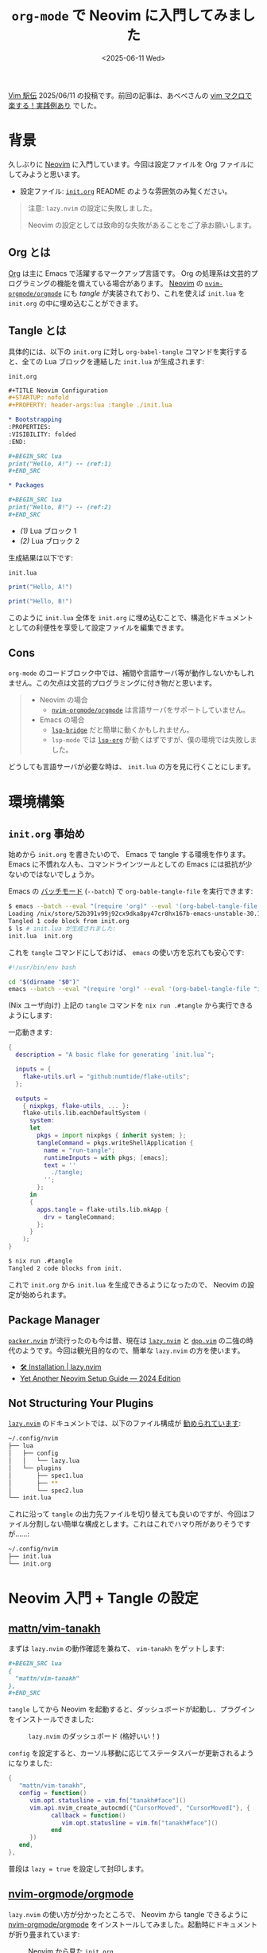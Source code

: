 #+TITLE: =org-mode= で Neovim に入門してみました
#+DATE: <2025-06-11 Wed>

[[https://vim-jp.org/ekiden/][Vim 駅伝]] 2025/06/11 の投稿です。前回の記事は、あべべさんの [[https://zenn.dev/abebe123000/articles/f5fd75017c3e08][vim マクロで楽する！実践例あり]] でした。

* 背景

久しぶりに [[https://neovim.io/][Neovim]] に入門しています。今回は設定ファイルを Org ファイルにしてみようと思います。

- 設定ファイル: [[https://github.com/toyboot4e/dotfiles/blob/nixos/editor/nvim/init.org][=init.org=]]
  README のような雰囲気のみ覧ください。

#+BEGIN_QUOTE
注意: =lazy.nvim= の設定に失敗しました。

Neovim の設定としては致命的な失敗があることをご了承お願いします。
#+END_QUOTE

** Org とは

[[https://orgmode.org/worg/org-syntax.html][Org]] は主に Emacs で活躍するマークアップ言語です。 Org の処理系は文芸的プログラミングの機能を備えている場合があります。 [[https://neovim.io/][Neovim]] の [[https://github.com/nvim-orgmode/orgmode][=nvim-orgmode/orgmode=]] にも /tangle/ が実装されており、これを使えば =init.lua= を =init.org= の中に埋め込むことができます。

** Tangle とは

具体的には、以下の =init.org= に対し =org-babel-tangle= コマンドを実行すると、全ての Lua ブロックを連結した =init.lua= が生成されます:

#+CAPTION: =init.org=
#+BEGIN_SRC org
,#+TITLE Neovim Configuration
,#+STARTUP: nofold
,#+PROPERTY: header-args:lua :tangle ./init.lua

,* Bootstrapping
:PROPERTIES:
:VISIBILITY: folded
:END:

,#+BEGIN_SRC lua
print("Hello, A!") -- (ref:1)
,#+END_SRC

,* Packages

,#+BEGIN_SRC lua
print("Hello, B!") -- (ref:2)
,#+END_SRC
#+END_SRC

- [[(1)]] Lua ブロック 1
- [[(2)]] Lua ブロック 2

生成結果は以下です:

#+CAPTION: =init.lua=
#+BEGIN_SRC lua
print("Hello, A!")

print("Hello, B!")

#+END_SRC

このように =init.lua= 全体を =init.org= に埋め込むことで、構造化ドキュメントとしての利便性を享受して設定ファイルを編集できます。

** Cons

=org-mode= のコードブロック中では、補間や言語サーバ等が動作しないかもしれません。この欠点は文芸的プログラミングに付き物だと思います。

#+BEGIN_QUOTE
- Neovim の場合
  - [[https://github.com/nvim-orgmode/orgmode][=nvim-orgmode/orgmode=]] は言語サーバをサポートしていません。
- Emacs の場合
  - [[https://github.com/manateelazycat/lsp-bridge][=lsp-bridge=]] だと簡単に動くかもしれません。
  - =lsp-mode= では [[https://emacs-lsp.github.io/lsp-mode/manual-language-docs/lsp-org/][=lsp-org=]] が動くはずですが、僕の環境では失敗しました。
#+END_QUOTE

どうしても言語サーバが必要な時は、 =init.lua= の方を見に行くことにします。

* 環境構築

** =init.org= 事始め

始めから =init.org= を書きたいので、 Emacs で tangle する環境を作ります。 Emacs に不慣れな人も、コマンドラインツールとしての Emacs には抵抗が少ないのではないでしょうか。

Emacs の [[https://www.gnu.org/s/emacs/manual/html_node/elisp/Batch-Mode.html][バッチモード]] (=--batch=) で =org-bable-tangle-file= を実行できます:

#+BEGIN_SRC sh
$ emacs --batch --eval "(require 'org)" --eval '(org-babel-tangle-file "init.org")'
Loading /nix/store/52b391v99j92cx9dka8py47cr8hx167b-emacs-unstable-30.1.90/share/emacs/site-lisp/site-start...
Tangled 1 code block from init.org
$ ls # init.lua が生成されました:
init.lua  init.org
#+END_SRC

これを =tangle= コマンドにしておけば、 =emacs= の使い方を忘れても安心です:

#+BEGIN_SRC sh
#!/usr/bin/env bash

cd "$(dirname "$0")"
emacs --batch --eval "(require 'org)" --eval '(org-babel-tangle-file "init.org")'
#+END_SRC

(Nix ユーザ向け) 上記の =tangle= コマンドを =nix run .#tangle= から実行できるようにします:

#+BEGIN_DETAILS =flake.nix=
一応動きます:

#+BEGIN_SRC nix
{
  description = "A basic flake for generating `init.lua`";

  inputs = {
    flake-utils.url = "github:numtide/flake-utils";
  };

  outputs =
    { nixpkgs, flake-utils, ... }:
    flake-utils.lib.eachDefaultSystem (
      system:
      let
        pkgs = import nixpkgs { inherit system; };
        tangleCommand = pkgs.writeShellApplication {
          name = "run-tangle";
          runtimeInputs = with pkgs; [emacs];
          text = ''
            ./tangle;
          '';
        };
      in
      {
        apps.tangle = flake-utils.lib.mkApp {
          drv = tangleCommand;
        };
      }
    );
}
#+END_SRC

#+BEGIN_SRC sh
$ nix run .#tangle
Tangled 2 code blocks from init.
#+END_SRC
#+END_DETAILS

これで =init.org= から =init.lua= を生成できるようになったので、 Neovim の設定が始められます。

** Package Manager

[[https://github.com/wbthomason/packer.nvim][=packer.nvim=]] が流行ったのも今は昔、現在は [[https://lazy.folke.io/installation][=lazy.nvim=]] と [[https://github.com/Shougo/dpp.vim][=dpp.vim=]] の二強の時代のようです。今回は観光目的なので、簡単な =lazy.nvim= の方を使います。

- [[https://lazy.folke.io/installation][🛠️ Installation | lazy.nvim]]
- [[https://vineeth.io/posts/neovim-setup][Yet Another Neovim Setup Guide — 2024 Edition]]

** Not Structuring Your Plugins

[[https://lazy.folke.io/installation][=lazy.nvim=]] のドキュメントでは、以下のファイル構成が [[https://lazy.folke.io/usage/structuring][勧められています]]:

#+BEGIN_SRC sh
~/.config/nvim
├── lua
│   ├── config
│   │   └── lazy.lua
│   └── plugins
│       ├── spec1.lua
│       ├── **
│       └── spec2.lua
└── init.lua
#+END_SRC

これに沿って =tangle= の出力先ファイルを切り替えても良いのですが、今回はファイル分割しない簡単な構成とします。これはこれでハマり所がありそうですが……:

#+BEGIN_SRC sh
~/.config/nvim
├── init.lua
└── init.org
#+END_SRC

* Neovim 入門 + Tangle の設定

** [[https://github.com/mattn/vim-tanakh][mattn/vim-tanakh]]

まずは =lazy.nvim= の動作確認を兼ねて、 =vim-tanakh= をゲットします:

#+BEGIN_SRC org
,#+BEGIN_SRC lua
{
  "mattn/vim-tanakh"
},
,#+END_SRC
#+END_SRC

=tangle= してから Neovim を起動すると、ダッシュボードが起動し、プラグインをインストールできました:

#+CAPTION: =lazy.nvim= のダッシュボード (格好いい！)
[[./img/2025-06-11-lazy-nvim.png]]

=config= を設定すると、カーソル移動に応じてステータスバーが更新されるようになりました:

#+BEGIN_SRC lua
{
   "mattn/vim-tanakh",
   config = function()
      vim.opt.statusline = vim.fn["tanakh#face"]()
      vim.api.nvim_create_autocmd({"CursorMoved", "CursorMovedI"}, {
            callback = function()
               vim.opt.statusline = vim.fn["tanakh#face"]()
            end
      })
   end,
},
#+END_SRC

[[./img/2025-06-11-tanakh.gif]]

普段は =lazy = true= を設定して封印します。

** [[https://github.com/nvim-orgmode/orgmode][nvim-orgmode/orgmode]]

=lazy.nvim= の使い方が分かったところで、 Neovim から tangle できるように [[https://github.com/nvim-orgmode/orgmode][nvim-orgmode/orgmode]] をインストールしてみました。起動時にドキュメントが折り畳まれています:

#+CAPTION: Neovim から見た =init.org=
#+ATTR_HTML: :width 500px
[[./img/2025-06-11-nvim-orgmode-headers.png]]

Emacs から見るとこうで、 =#+STARTUP: nofold= が反映されています。この動きが正しいです:

#+CAPTION: Emacs から見た =init.org=
#+ATTR_HTML: :width 500px
[[./img/2025-06-11-org-mode-headers.png]]

いきなり未実装機能 ([[https://github.com/nvim-orgmode/orgmode/issues/394][nvim-orgmode/orgmode#394]]) を引いてしまいました。どうしても欲しい機能はコントリビュートする必要がありそうです。

*** 畳み込みの初期値

README に沿っての最低限の設定をしてみます:

#+BEGIN_SRC lua
{
  'nvim-orgmode/orgmode',
  event = 'VeryLazy',
  ft = { 'org' },
  config = function()
    require('orgmode').setup({
      org_startup_folded = 'showeverything', -- (ref:1)
      -- org_startup_indented = true,
      org_agenda_files = '~/org/**/*',
      org_default_notes_file = '~/org/refile.org',
    })
  end,
}
#+END_SRC

- [[(1)]] 起動時に全ての畳み込みを開く設定にしました。

*** =org-babel-tangle=

=nvim-orgmode/orgmode= を使って =init.lua= を生成できるのか試してみます。一直線に [[https://deepwiki.com/nvim-orgmode/orgmode][DeepWiki]] に聞いてみると =<Leader>obt= に =org-babel-tangle= がマップされています。これを実行すると:

#+BEGIN_SRC txt
[orgmode] Tangled 0 blocks from init.org
#+END_SRC

何も起こらない！　ファイル全体の [[https://orgmode.org/guide/Properties.html][=#+PROPERTY=]] が実装されていません。

現状の対策としては、見出しの =header-args= を設定するか:

#+BEGIN_SRC org
,* 見出し
:PROPERTIES:
:header-args:lua :tangle ./init.lua
:END:
#+END_SRC

コードブロック毎に =:tangle= を書く必要があります:

#+BEGIN_SRC org
,#+BEGIN_SRC lua :tangle ./init.lua
print('hello')
,#+END_SRC
#+END_SRC

僕は =#+PROPERTY= で =:tangle= の設定がしたかったので、 Emacs 依存の =tangle= コマンドを使い続けることにしました。

*** Neovim から =tangle= コマンドを実行する

=SourceConfig= で =tangle= を実行できるようにします:

#+BEGIN_SRC lua
vim.api.nvim_create_user_command("SourceConfig", function()
  -- Run the `tangle` command
  local config = vim.fn.stdpath("config")
  local tangle = vim.fs.joinpath(config, "tangle")
  vim.fn.system(tangle, config)
  -- Reload the buffer in case it's `init.lua`
  vim.cmd("edit!")
end, {})
#+END_SRC

また =:s= が =:SourceConfig= に展開されるようにしました。 Vimscript で恐縮ですが:

#+BEGIN_SRC lua
-- Abbreviate function:
-- https://stackoverflow.com/a/3879737
vim.cmd([[
function! Abbreviate(from, to)
  exec 'cnoreabbrev <expr> '.a:from
        \ .' ((getcmdtype() ==# ":" && getcmdline() ==# "'.a:from.'")'
        \ .'? ("'.a:to.'") : ("'.a:from.'"))'
endfunction

call Abbreviate('s', 'SourceConfig')
call Abbreviate('ed', 'edit ~/.config/nvim/init.org')

call Abbreviate('h', 'tab help')
call Abbreviate('hs', 'split')
]])
#+END_SRC

本来は =:SourceConfig= 実行時に =init.lua= を読み込む予定でしたが、 =lazy.nvim= では =init.lua= の再読み込みが禁止されていました:

#+BEGIN_SRC txt
Re-sourcing your config is not supported with lazy.nvim
#+END_SRC

派手に失敗していて申し訳ないですが、設定ファイルの変更内容をエディタに反映する方法は未検討です。

* まとめ

久しぶりに Neovim に入門しました。 [[https://github.com/toyboot4e/dotfiles/blob/nixos/editor/nvim/init.org][=init.org=]] で Neovim の設定を書くのは結構アリだと感じています。 Org は Emacs 以外のエディタでガンガン使っても良いですし、 =emacs= を CLI ツールとして使うのもポピュラーになったら良いなと思います。

Neovim は [[https://github.com/nvim-telescope/telescope.nvim][Telescope]] を始め各種プラグインの完成度が素晴らしく、また Lua が設定ファイルの記述に驚くほど適していると感じました。もっと変な Lua を読み書きしたいととすら思いました。 5 年遅れぐらいで熱が伝わってきたのかもしれません。イケています。

そんなわけで、入門記事にお付き合い頂きありがとうございました！

#+BEGIN_YARUO
　　　　　　　　　　　　　　　　　　　　 　 　 　 　 .|　　　　　 　 　 /
　　　　　　　　　　　　　　　　 　 　 　 　 　 　 　 !　　　　　　　 /
　　　　　　　　　　　　　　　　　　　　 　 　 　 　 .l　　　　＿＿/_
　　　　　　　　　　　　　　　　 　 　 　 　 　 　 　 !　　 ／　　/　＼
　　　　　　　　　　　　　　　　 　 　 　 　 　 　 　 !　／. 　　/ _ノ　 ＼
　　　　　　　　　　　　　　　　　　　　 　 　 　 　 .l │. 　　/（● ）（●）　　　　ありがとう！
　　　　　　　　　　　　　　　　　　　　 　 　 　 　 .| │　　/　　（__人__）
　　　　　　　　　　　　　　　　 　 　 　 　 　 　 　 ! │.　/ 　 　｀ ⌒´ﾉ
　　　　　　　　　　　　　　　　 　 　 　 　 　 　 　 ! │ /　　 　 　 　 }
　　　　　　　　　　　　　　　　 　 　 　 　 　 　 　 | ノ./ヾ.ﾍ　　　　　}
　　　　　　　　　　　　　　　　　　　　 　 　 ..=ｨﾞﾆ|　/､;i;i;ヾヘ　　_ノ
　　　　　　　　　　　　　　　.　　　　 　 : :イ/{ ／￣ヾ}l!;i;i;iLc､＞
　　　　　　　　　　　　　　　.　　　　 　 / '/,ﾑ{　∧　 }ｰ-,-､《;i〈
　　　　　　　　　　　　　　　.　　　　 　 !:.,'〃´ﾊ｛/　 ﾊ::〃,=ヾﾐ;i
　　　　　　　　　　　　　　　.　　　　 　 :.:{/' 〃ﾞヽ__ノヽi/´　　 }＼
　　　　　　　　　　　　　　　.　　　　 　 :.:|!､/　　ヽ::Y::/{　　r､/ﾑ .＼
　　　　　　　　　　　　　　　.　　　　 　 !:.!ﾑ　　　 ヽj::ノ{ 　 | ,';i;iﾑ 　 ヽ.
　　　　　　　　　　　　　　　.　　　　 　 Ⅵﾏ＼　　_ ヽ';i乂__.ｿ;i;i;i;i| 　 　 丶
　　　　　　　　　　　　　　　.　　　　 　 ﾄj0l|Y´＼{ }　 Y;i;i;i;i;i;i;i;i;i;iﾄ，　　 　 ＼
　　　　　　　　　　　　　　　.　　　　 　 `!0j;iﾄ､　 ヾ__.人;i;i;i;i;i;i;i;i;i;i;{ 　 　 　 　 ＼
　　　　　　　　　　　　　　　.　　　　 　 〈ｿ,∧　＼　 「 ! Y;i;i;i;i;i;i;i;i;iﾑ
　　　　　　　　　　　　　　　.　　　　　 　 j､;i;i;､　　＼___丿;i;i;i;i;i;i;i;i;i;iﾑ
　　　　　　　　　　　　　　　.　　　　 　 /.:::∨;i;i`i.､___ﾉ;i＼;i;i;i;i;i;i;i;i;i;i;ｉﾑ
　　　　　　　　　　　　　　　.　　　　 　 ::::::::.∨;i;i|:;i;i;i;i;i;i;i;ｉ;＼;i;i;i;i;i;i;i;i;i;ﾑ
　　　　　　　　　　　　　　　.　　　　 　 ､_:::::::∨;i|:;i;i;i;i;i;i;i;i;i;i;i;丶:;i;i;i;i;i;i;i;ﾑ
　　　　　　　　　　　　　　　.　　　　 　 ::ｰﾆ=ｲ};i:!:;i;i;i;i;i;i;i;i;i;i;i;i;i;i＼:;i;i;i;i;i;i;i〉
　　　　　　　　　　　　　　　.　　　　 　 ヽ:::::::::ﾉ;i:!:;i;i;i;i;i;i;i;i;i;i;i;i;i;i;i;i;i＼:;i;i;/
　　　　　　　　　　　　　　　.　　　　　 　 ヽ／;ｉ;i:|:;i;i;i;i;i;i;i;i;i;i;i;i;i;i;i;i;i;i;i;i＼:〉
　　　　　　　　　　　　　　　.　　　　 　 ..／;i;i;i;i;i:|:;i;i;i;i;i;i;i;i;i;i;i;i;i;i;i;i;i;i;i;ｉ;ｉ;ｉ;＼
　　　　　　　　　　　　　　　.　　　　 　 ,ゝ;i;i;i;i;i;ｉ:|:;i;i;i;i;i;i;i;i;i;i;i;i;i;i;i;i;i;i;i;i;i;i/　 丶
　　　　　　　　　　　　　　　.　　　　 　 i;i;i;i;i;i;i;i;ｉ:|:;i;i;i;i;i;i;i;i;i;i;i;i;i;i;i;i;i;i;i;i;/　　　　＼
　　　　　　　　　　　　　　　.　　　　 　 i;i;i;i;i;i;i;ｉ;ｉ:!:;i;i;i;i;i;i;i;i;i;i;i;i;i;i;i;i;i;i;i∧
　　　　　　　　　　　　　　　.　　　　 　 i;i;i;i;i;i;i;ｉ;ｉ:!:;i;i;i;i;i;i;i;i;i;i;i;i;i;i;i;i;i;i/. ﾑ
　　　　　　　　　　　　　　　.　　　　 　 i;i;i;i;i;i;i;i;ｉ:ｌ:;i;i;i;i;i;i;i;i;i;i;i;i;i;i;i;i;i/／ﾏ___
　　　　　　　　　　　　　　　.　　　　 　 ､i;i;i;i;i;i;i;i:|:;i;i;i;i;i;i;i;i;i;i;i;i;i;i;i;i;}/イ;;;;;;;;;`!
　　　　　　　　　　　　　　　.　　　　 　 ';i;i;i;i;i;i;i;ｉ:ｌ:;i;i;i;i;i;i;i;i;i;i;i;i;i;i;i;iﾑ.;;;;;;;;;;;;;;;;;〉
#+END_YARUO

